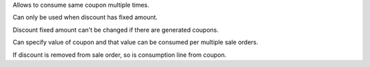 Allows to consume same coupon multiple times.

Can only be used when discount has fixed amount.

Discount fixed amount can't be changed if there are generated coupons.

Can specify value of coupon and that value can be consumed per multiple
sale orders.

If discount is removed from sale order, so is consumption line from
coupon.
